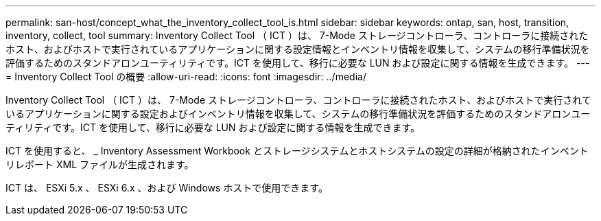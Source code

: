 ---
permalink: san-host/concept_what_the_inventory_collect_tool_is.html 
sidebar: sidebar 
keywords: ontap, san, host, transition, inventory, collect, tool 
summary: Inventory Collect Tool （ ICT ）は、 7-Mode ストレージコントローラ、コントローラに接続されたホスト、およびホストで実行されているアプリケーションに関する設定情報とインベントリ情報を収集して、システムの移行準備状況を評価するためのスタンドアロンユーティリティです。ICT を使用して、移行に必要な LUN および設定に関する情報を生成できます。 
---
= Inventory Collect Tool の概要
:allow-uri-read: 
:icons: font
:imagesdir: ../media/


[role="lead"]
Inventory Collect Tool （ ICT ）は、 7-Mode ストレージコントローラ、コントローラに接続されたホスト、およびホストで実行されているアプリケーションに関する設定およびインベントリ情報を収集して、システムの移行準備状況を評価するためのスタンドアロンユーティリティです。ICT を使用して、移行に必要な LUN および設定に関する情報を生成できます。

ICT を使用すると、 _ Inventory Assessment Workbook とストレージシステムとホストシステムの設定の詳細が格納されたインベントリレポート XML ファイルが生成されます。

ICT は、 ESXi 5.x 、 ESXi 6.x 、および Windows ホストで使用できます。

